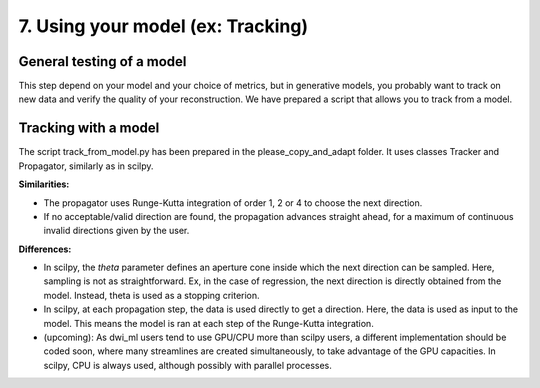 7. Using your model (ex: Tracking)
==================================

General testing of a model
--------------------------

This step depend on your model and your choice of metrics, but in generative models, you probably want to track on new data and verify the quality of your reconstruction. We have prepared a script that allows you to track from a model.

Tracking with a model
---------------------

The script track_from_model.py has been prepared in the please_copy_and_adapt folder. It uses classes Tracker and Propagator, similarly as in scilpy.

**Similarities:**

- The propagator uses Runge-Kutta integration of order 1, 2 or 4 to choose the next direction.

- If no acceptable/valid direction are found, the propagation advances straight ahead, for a maximum of continuous invalid directions given by the user.

**Differences:**

- In scilpy, the *theta* parameter defines an aperture cone inside which the next direction can be sampled. Here, sampling is not as straightforward. Ex, in the case of regression, the next direction is directly obtained from the model. Instead, theta is used as a stopping criterion.

- In scilpy, at each propagation step, the data is used directly to get a direction. Here, the data is used as input to the model. This means the model is ran at each step of the Runge-Kutta integration.

- (upcoming): As dwi_ml users tend to use GPU/CPU more than scilpy users, a different implementation should be coded soon, where many streamlines are created simultaneously, to take advantage of the GPU capacities. In scilpy, CPU is always used, although possibly with parallel processes.
